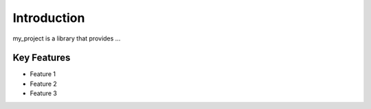 Introduction
============

my_project is a library that provides ...

Key Features
------------

- Feature 1
- Feature 2
- Feature 3
